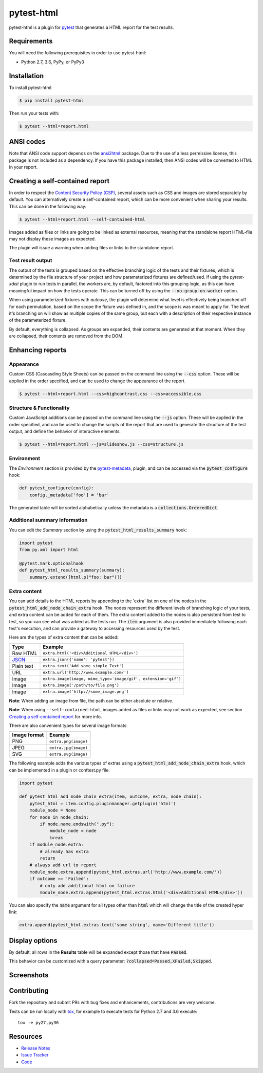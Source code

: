 pytest-html
===========

pytest-html is a plugin for `pytest <http://pytest.org>`_ that generates a
HTML report for the test results.

.. image:: https://img.shields.io/badge/license-MPL%202.0-blue.svg
   :target: https://github.com/pytest-dev/pytest-html/blob/master/LICENSE
   :alt: License
.. image:: https://img.shields.io/pypi/v/pytest-html.svg
   :target: https://pypi.python.org/pypi/pytest-html/
   :alt: PyPI
.. image:: https://img.shields.io/conda/vn/conda-forge/pytest-html.svg
   :target: https://anaconda.org/conda-forge/pytest-html
   :alt: Conda Forge
.. image:: https://img.shields.io/travis/pytest-dev/pytest-html.svg
   :target: https://travis-ci.org/pytest-dev/pytest-html/
   :alt: Travis
.. image:: https://img.shields.io/github/issues-raw/pytest-dev/pytest-html.svg
   :target: https://github.com/pytest-dev/pytest-html/issues
   :alt: Issues
.. image:: https://img.shields.io/requires/github/pytest-dev/pytest-html.svg
   :target: https://requires.io/github/pytest-dev/pytest-html/requirements/?branch=master
   :alt: Requirements

Requirements
------------

You will need the following prerequisites in order to use pytest-html:

- Python 2.7, 3.6, PyPy, or PyPy3

Installation
------------

To install pytest-html:

.. code-block:: bash

  $ pip install pytest-html

Then run your tests with:

.. code-block:: bash

  $ pytest --html=report.html

ANSI codes
----------

Note that ANSI code support depends on the
`ansi2html <https://pypi.python.org/pypi/ansi2html/>`_ package. Due to the use
of a less permissive license, this package is not included as a dependency. If
you have this package installed, then ANSI codes will be converted to HTML in
your report.

Creating a self-contained report
--------------------------------

In order to respect the `Content Security Policy (CSP)
<https://developer.mozilla.org/docs/Web/Security/CSP>`_,
several assets such as CSS and images are stored separately by default.
You can alternatively create a self-contained report, which can be more
convenient when sharing your results. This can be done in the following way:

.. code-block:: bash

   $ pytest --html=report.html --self-contained-html

Images added as files or links are going to be linked as external resources,
meaning that the standalone report HTML-file may not display these images
as expected.

The plugin will issue a warning when adding files or links to the standalone report.

Test result output
~~~~~~~~~~~~~~~~~~

The output of the tests is grouped based on the effective branching logic of the
tests and their fixtures, which is determined by the file structure of your
project and how parameterized fixtures are defined/used. If using the
`pytest-xdist` plugin to run tests in parallel, the workers are, by default,
factored into this grouping logic, as this can have meaningful impact on how the
tests operate. This can be turned off by using the :code:`--no-group-on-worker`
option.

When using parameterized fixtures with `autouse`, the plugin will determine what
level is effectively being branched off for each permutation, based on the scope
the fixture was defined in, and the scope is was meant to apply for. The level
it's branching on will show as multiple copies of the same group, but each with
a description of their respective instance of the parameterized fixture.

By default, everything is collapsed. As groups are expanded, their contents are
generated at that moment. When they are collapsed, their contents are removed
from the DOM.

Enhancing reports
-----------------

Appearance
~~~~~~~~~~

Custom CSS (Cascasding Style Sheets) can be passed on the command line using
the :code:`--css` option. These will be applied in the order specified, and can
be used to change the appearance of the report.

.. code-block:: bash

  $ pytest --html=report.html --css=highcontrast.css --css=accessible.css

Structure & Functionality
~~~~~~~~~~~~~~~~~~~~~~~~~

Custom JavaScript additions can be passed on the command line using the
:code:`--js` option. These will be applied in the order specified, and can
be used to change the scripts of the report that are used to generate the
structure of the test output, and define the behavior of interactive elements.

.. code-block:: bash

  $ pytest --html=report.html --js=slideshow.js --css=structure.js

Environment
~~~~~~~~~~~

The *Environment* section is provided by the `pytest-metadata
<https://pypi.python.org/pypi/pytest-metadata/>`_, plugin, and can be accessed
via the :code:`pytest_configure` hook:

.. code-block:: python

  def pytest_configure(config):
      config._metadata['foo'] = 'bar'

The generated table will be sorted alphabetically unless the metadata is a
:code:`collections.OrderedDict`.

Additional summary information
~~~~~~~~~~~~~~~~~~~~~~~~~~~~~~

You can edit the *Summary* section by using the :code:`pytest_html_results_summary` hook:

.. code-block:: python

   import pytest
   from py.xml import html

   @pytest.mark.optionalhook
   def pytest_html_results_summary(summary):
       summary.extend([html.p("foo: bar")])

Extra content
~~~~~~~~~~~~~

You can add details to the HTML reports by appending to the 'extra' list on one
of the nodes in the :code:`pytest_html_add_node_chain_extra` hook. The nodes
represent the different levels of branching logic of your tests, and extra
content can be added for each of them. The extra content added to the nodes is
also persistent from test to test, so you can see what was added as the tests
run. The :code:`item` argument is also provided immediately following each
test's execution, and can provide a gateway to accessing resources used by the
test.

Here are the types of extra content that can be added:

==========  ============================================
Type        Example
==========  ============================================
Raw HTML    ``extra.html('<div>Additional HTML</div>')``
`JSON`_     ``extra.json({'name': 'pytest'})``
Plain text  ``extra.text('Add some simple Text')``
URL         ``extra.url('http://www.example.com/')``
Image       ``extra.image(image, mime_type='image/gif', extension='gif')``
Image       ``extra.image('/path/to/file.png')``
Image       ``extra.image('http://some_image.png')``
==========  ============================================

**Note**: When adding an image from file, the path can be either absolute
or relative.

**Note**: When using ``--self-contained-html``, images added as files or links
may not work as expected, see section `Creating a self-contained report`_ for
more info.

There are also convenient types for several image formats:

============  ====================
Image format  Example
============  ====================
PNG           ``extra.png(image)``
JPEG          ``extra.jpg(image)``
SVG           ``extra.svg(image)``
============  ====================

The following example adds the various types of extras using a
:code:`pytest_html_add_node_chain_extra` hook, which can be implemented in a
plugin or conftest.py file:

.. code-block:: python

  import pytest

  def pytest_html_add_node_chain_extra(item, outcome, extra, node_chain):
      pytest_html = item.config.pluginmanager.getplugin('html')
      module_node = None
      for node in node_chain:
          if node.name.endswith(".py"):
              module_node = node
              break
      if module_node.extra:
          # already has extra
          return
      # always add url to report
      module_node.extra.append(pytest_html.extras.url('http://www.example.com/'))
      if outcome == 'Failed':
          # only add additional html on failure
          module_node.extra.append(pytest_html.extras.html('<div>Additional HTML</div>'))

You can also specify the :code:`name` argument for all types other than :code:`html` which will change the title of the
created hyper link:

.. code-block:: python

    extra.append(pytest_html.extras.text('some string', name='Different title'))

Display options
---------------

By default, all rows in the **Results** table will be expanded except those that have :code:`Passed`.

This behavior can be customized with a query parameter: :code:`?collapsed=Passed,XFailed,Skipped`.


Screenshots
-----------

.. image:: https://cloud.githubusercontent.com/assets/122800/11952194/62daa964-a88e-11e5-9745-2aa5b714c8bb.png
   :target: https://cloud.githubusercontent.com/assets/122800/11951695/f371b926-a88a-11e5-91c2-499166776bd3.png
   :alt: Enhanced HTML report

Contributing
------------

Fork the repository and submit PRs with bug fixes and enhancements,  contributions are very welcome.

Tests can be run locally with `tox`_, for example to execute tests for Python 2.7 and 3.6 execute::

    tox -e py27,py36


.. _`tox`: https://tox.readthedocs.org/en/latest/

Resources
---------

- `Release Notes <http://github.com/pytest-dev/pytest-html/blob/master/CHANGES.rst>`_
- `Issue Tracker <http://github.com/pytest-dev/pytest-html/issues>`_
- `Code <http://github.com/pytest-dev/pytest-html/>`_

.. _JSON: http://json.org/
